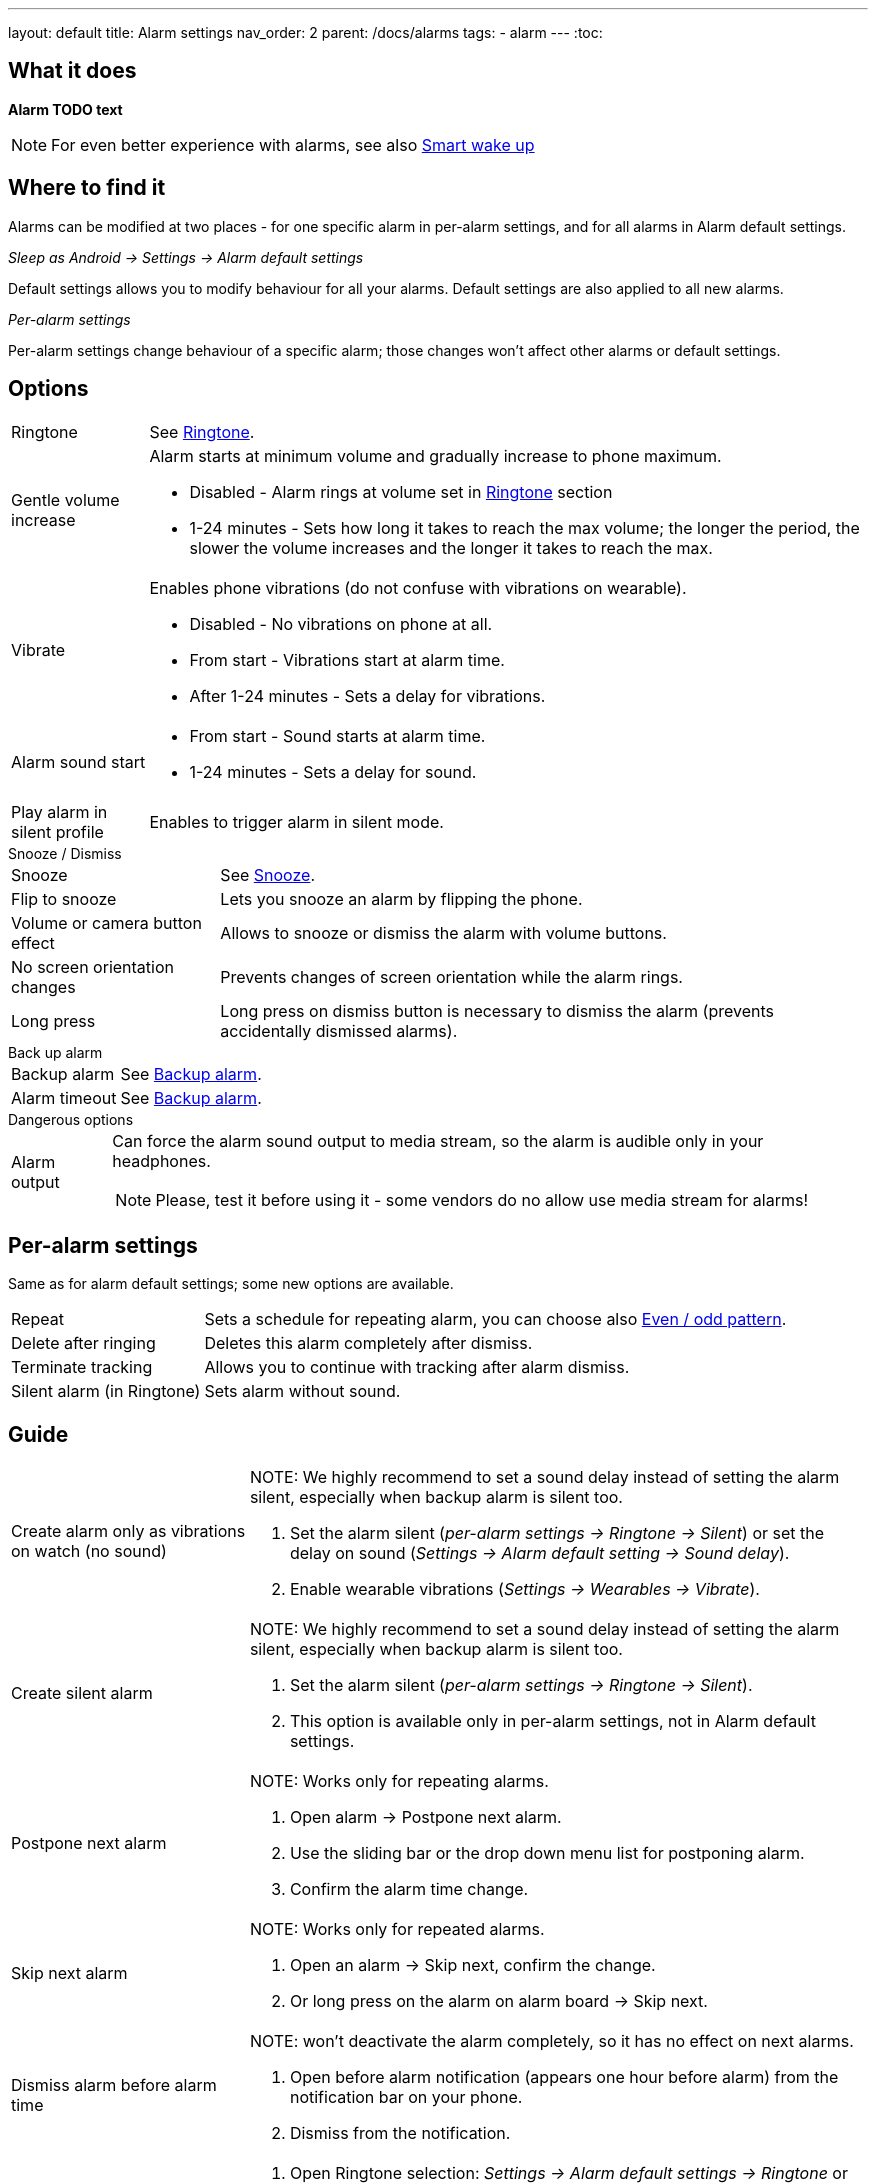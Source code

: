 ---
layout: default
title: Alarm settings
nav_order: 2
parent: /docs/alarms
tags:
  - alarm
---
:toc:

== What it does
*Alarm TODO text*

NOTE: For even better experience with alarms, see also link:../alarms/smart_wake_up.html[Smart wake up]

== Where to find it
Alarms can be modified at two places - for one specific alarm in per-alarm settings, and for all alarms in Alarm default settings.

._Sleep as Android -> Settings -> Alarm default settings_
Default settings allows you to modify behaviour for all your alarms. Default settings are also applied to all new alarms.

._Per-alarm settings_
Per-alarm settings change behaviour of a specific alarm; those changes won't affect other alarms or default settings.


== Options

[horizontal]
Ringtone:: See link:../alarms/ringtone.html[Ringtone].
Gentle volume increase:: Alarm starts at minimum volume and gradually increase to phone maximum.
* Disabled - Alarm rings at volume set in link:../alarms/ringtone.html[Ringtone] section
* 1-24 minutes - Sets how long it takes to reach the max volume; the longer the period, the slower the volume increases and the longer it takes to reach the max.
Vibrate:: Enables phone vibrations (do not confuse with vibrations on wearable).
* Disabled - No vibrations on phone at all.
* From start - Vibrations start at alarm time.
* After 1-24 minutes - Sets a delay for vibrations.
Alarm sound start::
* From start - Sound starts at alarm time.
* 1-24 minutes - Sets a delay for sound.
Play alarm in silent profile:: Enables to trigger alarm in silent mode.

.Snooze / Dismiss

[horizontal]
Snooze:: See link:../alarms/snooze.html[Snooze].
Flip to snooze:: Lets you snooze an alarm by flipping the phone.
Volume or camera button effect:: Allows to snooze or dismiss the alarm with volume buttons.
No screen orientation changes:: Prevents changes of screen orientation while the alarm rings.
Long press:: Long press on dismiss button is necessary to dismiss the alarm (prevents accidentally dismissed alarms).

.Back up alarm

[horizontal]
Backup alarm:: See link:../alarms/backup.html[Backup alarm].
Alarm timeout:: See link:../alarms/backup.html[Backup alarm].

.Dangerous options

[horizontal]
Alarm output:: Can force the alarm sound output to media stream, so the alarm is audible only in your headphones.
NOTE: Please, test it before using it - some vendors do no allow use media stream for alarms!

== Per-alarm settings
Same as for alarm default settings; some new options are available.
[horizontal]
Repeat:: Sets a schedule for repeating alarm, you can choose also <<even_odd,Even / odd pattern>>.
Delete after ringing:: Deletes this alarm completely after dismiss.
Terminate tracking:: Allows you to continue with tracking after alarm dismiss.
Silent alarm (in Ringtone):: Sets alarm without sound.

== Guide
[horizontal]
Create alarm only as vibrations on watch (no sound)::
NOTE: We highly recommend to set a sound delay instead of setting the alarm silent, especially when backup alarm is silent too.
. Set the alarm silent (_per-alarm settings -> Ringtone -> Silent_) or set the delay on sound (_Settings -> Alarm default setting -> Sound delay_).
. Enable wearable vibrations (_Settings -> Wearables -> Vibrate_).

Create silent alarm::
NOTE: We highly recommend to set a sound delay instead of setting the alarm silent, especially when backup alarm is silent too.
. Set the alarm silent (_per-alarm settings -> Ringtone -> Silent_).
. This option is available only in per-alarm settings, not in Alarm default settings.
Postpone next alarm::
NOTE: Works only for repeating alarms.
. Open alarm -> Postpone next alarm.
. Use the sliding bar or the drop down menu list for postponing alarm.
. Confirm the alarm time change.
Skip next alarm::
NOTE: Works only for repeated alarms.
. Open an alarm -> Skip next, confirm the change.
. Or long press on the alarm on alarm board -> Skip next.
Dismiss alarm before alarm time::
NOTE: won't deactivate the alarm completely, so it has no effect on next alarms.
. Open before alarm notification (appears one hour before alarm) from the notification bar on your phone.
. Dismiss from the notification.
Use my own sound as alarm::
. Open Ringtone selection: _Settings -> Alarm default settings -> Ringtone_ or _per-alarm settings -> Ringtone_.
. Tap on folder (TODO) icon in right upper corner.
. Choose a sound file saved on your phone.
Name an alarm::
. Open an alarm settings or create new alarm dialogue.
. Name the alarm in the Label field in upper right corner.
Create odd / even schedule:: [[even_odd]]
. Open per-alarm settings.
. Choose Repeat dialogue (_Repeat:Never_ or days of week listed below alarm time).
. Choose Weekly / Even / Odd pattern from the drop down menu list.
